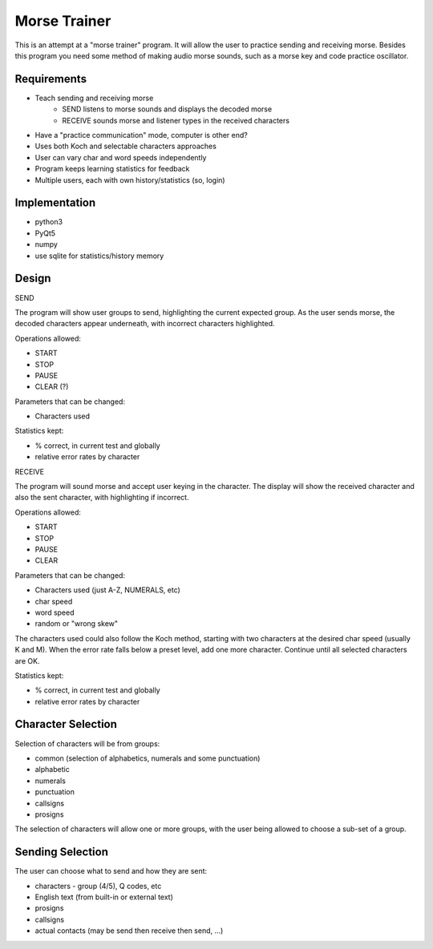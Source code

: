 Morse Trainer
=============

This is an attempt at a "morse trainer" program.  It will allow the user to
practice sending and receiving morse.  Besides this program you need some
method of making audio morse sounds, such as a morse key and code practice
oscillator.

Requirements
------------

* Teach sending and receiving morse
    * SEND listens to morse sounds and displays the decoded morse
    * RECEIVE sounds morse and listener types in the received characters
* Have a "practice communication" mode, computer is other end?
* Uses both Koch and selectable characters approaches
* User can vary char and word speeds independently
* Program keeps learning statistics for feedback
* Multiple users, each with own history/statistics (so, login)

Implementation
--------------

* python3
* PyQt5
* numpy
* use sqlite for statistics/history memory

Design
------

SEND

The program will show user groups to send, highlighting the current expected
group.  As the user sends morse, the decoded characters appear underneath, with
incorrect characters highlighted.

Operations allowed:

* START
* STOP
* PAUSE
* CLEAR (?)

Parameters that can be changed:

* Characters used

Statistics kept:

* % correct, in current test and globally
* relative error rates by character

RECEIVE

The program will sound morse and accept user keying in the character.  The
display will show the received character and also the sent character, with
highlighting if incorrect.

Operations allowed:

* START
* STOP
* PAUSE
* CLEAR

Parameters that can be changed:

* Characters used (just A-Z, NUMERALS, etc)
* char speed
* word speed
* random or "wrong skew"

The characters used could also follow the Koch method, starting with two
characters at the desired char speed (usually K and M).  When the error
rate falls below a preset level, add one more character.  Continue until
all selected characters are OK.

Statistics kept:

* % correct, in current test and globally
* relative error rates by character

Character Selection
-------------------

Selection of characters will be from groups:

* common (selection of alphabetics, numerals and some punctuation)
* alphabetic
* numerals
* punctuation
* callsigns
* prosigns

The selection of characters will allow one or more  groups, with the user being
allowed to choose a sub-set of a group.

Sending Selection
-----------------

The user can choose what to send and how they are sent:

* characters - group (4/5), Q codes, etc
* English text (from built-in or external text)
* prosigns
* callsigns
* actual contacts (may be send then receive then send, ...)
